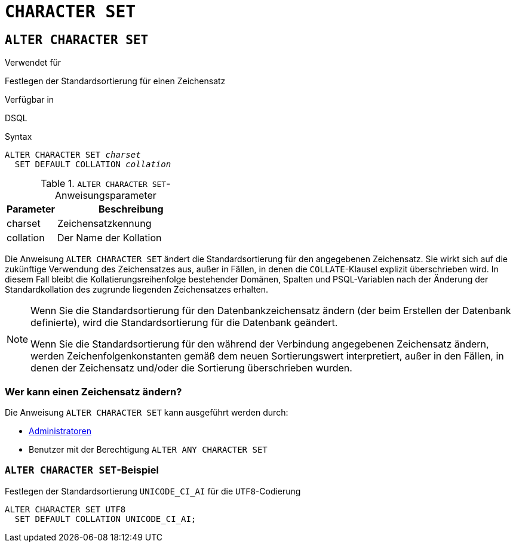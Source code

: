 [[fblangref30-ddl-charset-de]]
= `CHARACTER SET`

[[fblangref30-ddl-charset-alter-de]]
== `ALTER CHARACTER SET`

.Verwendet für
Festlegen der Standardsortierung für einen Zeichensatz

.Verfügbar in
DSQL

.Syntax
[listing,subs=+quotes]
----
ALTER CHARACTER SET _charset_
  SET DEFAULT COLLATION _collation_
----

[[fblangref30-ddl-tbl-charsetalter]]
.`ALTER CHARACTER SET`-Anweisungsparameter
[cols="<1,<3", options="header",stripes="none"]
|===
^| Parameter
^| Beschreibung

|charset
|Zeichensatzkennung

|collation
|Der Name der Kollation
|===

Die Anweisung `ALTER CHARACTER SET` ändert die Standardsortierung für den angegebenen Zeichensatz.
Sie wirkt sich auf die zukünftige Verwendung des Zeichensatzes aus, außer in Fällen, in denen die `COLLATE`-Klausel explizit überschrieben wird.
In diesem Fall bleibt die Kollatierungsreihenfolge bestehender Domänen, Spalten und PSQL-Variablen nach der Änderung der Standardkollation des zugrunde liegenden Zeichensatzes erhalten.

[NOTE]
====
Wenn Sie die Standardsortierung für den Datenbankzeichensatz ändern (der beim Erstellen der Datenbank definierte), wird die Standardsortierung für die Datenbank geändert.

Wenn Sie die Standardsortierung für den während der Verbindung angegebenen Zeichensatz ändern, werden Zeichenfolgenkonstanten gemäß dem neuen Sortierungswert interpretiert, außer in den Fällen, in denen der Zeichensatz und/oder die Sortierung überschrieben wurden.
====

[[fblangref30-ddl-charset-alterpriv-de]]
=== Wer kann einen Zeichensatz ändern?

Die Anweisung `ALTER CHARACTER SET` kann ausgeführt werden durch:

* <<fblangref30-security-administrators-de,Administratoren>>
* Benutzer mit der Berechtigung `ALTER ANY CHARACTER SET`

[[fblangref30-ddl-charset-alter-exmpl-de]]
=== `ALTER CHARACTER SET`-Beispiel

.Festlegen der Standardsortierung `UNICODE_CI_AI` für die `UTF8`-Codierung
[source]
----
ALTER CHARACTER SET UTF8
  SET DEFAULT COLLATION UNICODE_CI_AI;
----
